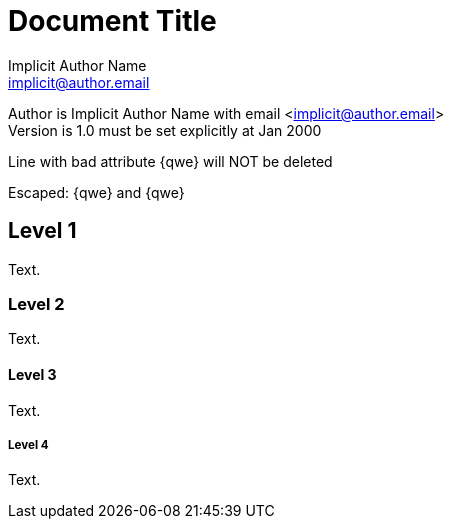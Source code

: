 Document Title
==============
Implicit Author Name <implicit@author.email>
:Date:      Jan 2000
:Revision:  1.0 must be set explicitly

Author is {author} with email <{email}> +
Version is {revision} at {date}

Line
with bad attribute {qwe} will NOT be
deleted

Escaped: \{qwe} and +++{qwe}+++

== Level 1
Text.

=== Level 2
Text.

==== Level 3
Text.

===== Level 4
Text.


